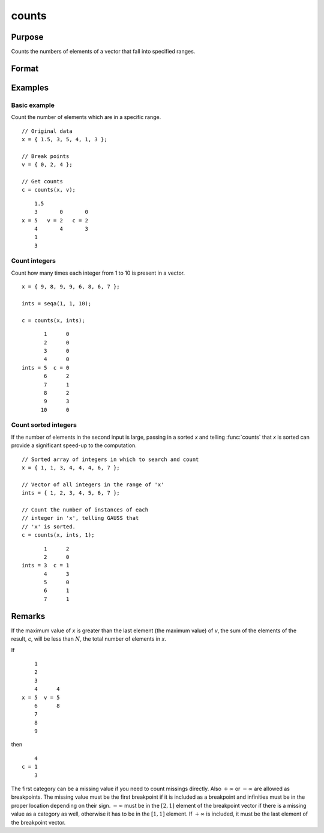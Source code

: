 
counts
==============================================

Purpose
----------------

Counts the numbers of elements of a vector that fall into specified ranges.

Format
----------------
.. function:: c = counts(x, v [, x_is_sorted])

    :param x: the numbers to be counted
    :type x: Nx1 vector

    :param v: breakpoints specifying the ranges within which counts are to be made. The vector *v* MUST be sorted in ascending order.
    :type v: Px1 vector

    :return c: the counts of the elements of *x* that fall into the regions:

        .. math::

            x \leq v[1],\\
            v[1] < x \leq v[2],\\
            \vdots\\
            v[p-1] < x \leq v[p]

    :rtype c: Px1 vector

    :param x_is_sorted: Indicates whether the first input, *x*, is sorted which allows a faster algorithm to be run. Default=0.
    :type x_is_sorted: Scalar

Examples
----------------

Basic example
+++++++++++++

Count the number of elements which are in a specific range.

::

    // Original data
    x = { 1.5, 3, 5, 4, 1, 3 };

    // Break points
    v = { 0, 2, 4 };

    // Get counts
    c = counts(x, v);

::

        1.5
        3       0       0
    x = 5   v = 2   c = 2
        4       4       3
        1
        3

Count integers
++++++++++++++

Count how many times each integer from 1 to 10 is present in a vector.

::

    x = { 9, 8, 9, 9, 6, 8, 6, 7 };

    ints = seqa(1, 1, 10);

    c = counts(x, ints);

::

          1      0 
          2      0 
          3      0 
          4      0 
   ints = 5  c = 0 
          6      2 
          7      1 
          8      2 
          9      3 
         10      0 

Count sorted integers
+++++++++++++++++++++++

If the number of elements in the second input is large, passing in a sorted *x* and telling :func:`counts` that *x* is sorted can provide a significant speed-up to the computation.

::

    // Sorted array of integers in which to search and count
    x = { 1, 1, 3, 4, 4, 4, 6, 7 };

    // Vector of all integers in the range of 'x'
    ints = { 1, 2, 3, 4, 5, 6, 7 };

    // Count the number of instances of each
    // integer in 'x', telling GAUSS that
    // 'x' is sorted.
    c = counts(x, ints, 1);

::

          1      2 
          2      0 
   ints = 3  c = 1 
          4      3 
          5      0 
          6      1 
          7      1 

Remarks
-------

If the maximum value of *x* is greater than the last element (the maximum
value) of *v*, the sum of the elements of the result, *c*, will be less than
:math:`N`, the total number of elements in *x*.

If

::

       1
       2
       3
       4      4
   x = 5  v = 5
       6      8
       7
       8
       9

then

::

       4
   c = 1
       3

The first category can be a missing value if you need to count missings
directly. Also :math:`+\infty` or :math:`-\infty` are allowed as breakpoints. The missing value
must be the first breakpoint if it is included as a breakpoint and
infinities must be in the proper location depending on their sign. :math:`-\infty`
must be in the :math:`[2, 1]` element of the breakpoint vector if there is a
missing value as a category as well, otherwise it has to be in the :math:`[1, 1]`
element. If :math:`+\infty` is included, it must be the last element of the
breakpoint vector.

